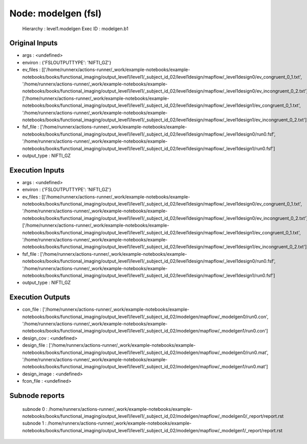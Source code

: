 Node: modelgen (fsl)
====================


 Hierarchy : level1.modelgen
 Exec ID : modelgen.b1


Original Inputs
---------------


* args : <undefined>
* environ : {'FSLOUTPUTTYPE': 'NIFTI_GZ'}
* ev_files : [['/home/runnerx/actions-runner/_work/example-notebooks/example-notebooks/books/functional_imaging/output_level1/level1/_subject_id_02/level1design/mapflow/_level1design0/ev_congruent_0_1.txt', '/home/runnerx/actions-runner/_work/example-notebooks/example-notebooks/books/functional_imaging/output_level1/level1/_subject_id_02/level1design/mapflow/_level1design0/ev_incongruent_0_2.txt'], ['/home/runnerx/actions-runner/_work/example-notebooks/example-notebooks/books/functional_imaging/output_level1/level1/_subject_id_02/level1design/mapflow/_level1design1/ev_congruent_0_1.txt', '/home/runnerx/actions-runner/_work/example-notebooks/example-notebooks/books/functional_imaging/output_level1/level1/_subject_id_02/level1design/mapflow/_level1design1/ev_incongruent_0_2.txt']]
* fsf_file : ['/home/runnerx/actions-runner/_work/example-notebooks/example-notebooks/books/functional_imaging/output_level1/level1/_subject_id_02/level1design/mapflow/_level1design0/run0.fsf', '/home/runnerx/actions-runner/_work/example-notebooks/example-notebooks/books/functional_imaging/output_level1/level1/_subject_id_02/level1design/mapflow/_level1design1/run0.fsf']
* output_type : NIFTI_GZ


Execution Inputs
----------------


* args : <undefined>
* environ : {'FSLOUTPUTTYPE': 'NIFTI_GZ'}
* ev_files : [['/home/runnerx/actions-runner/_work/example-notebooks/example-notebooks/books/functional_imaging/output_level1/level1/_subject_id_02/level1design/mapflow/_level1design0/ev_congruent_0_1.txt', '/home/runnerx/actions-runner/_work/example-notebooks/example-notebooks/books/functional_imaging/output_level1/level1/_subject_id_02/level1design/mapflow/_level1design0/ev_incongruent_0_2.txt'], ['/home/runnerx/actions-runner/_work/example-notebooks/example-notebooks/books/functional_imaging/output_level1/level1/_subject_id_02/level1design/mapflow/_level1design1/ev_congruent_0_1.txt', '/home/runnerx/actions-runner/_work/example-notebooks/example-notebooks/books/functional_imaging/output_level1/level1/_subject_id_02/level1design/mapflow/_level1design1/ev_incongruent_0_2.txt']]
* fsf_file : ['/home/runnerx/actions-runner/_work/example-notebooks/example-notebooks/books/functional_imaging/output_level1/level1/_subject_id_02/level1design/mapflow/_level1design0/run0.fsf', '/home/runnerx/actions-runner/_work/example-notebooks/example-notebooks/books/functional_imaging/output_level1/level1/_subject_id_02/level1design/mapflow/_level1design1/run0.fsf']
* output_type : NIFTI_GZ


Execution Outputs
-----------------


* con_file : ['/home/runnerx/actions-runner/_work/example-notebooks/example-notebooks/books/functional_imaging/output_level1/level1/_subject_id_02/modelgen/mapflow/_modelgen0/run0.con', '/home/runnerx/actions-runner/_work/example-notebooks/example-notebooks/books/functional_imaging/output_level1/level1/_subject_id_02/modelgen/mapflow/_modelgen1/run0.con']
* design_cov : <undefined>
* design_file : ['/home/runnerx/actions-runner/_work/example-notebooks/example-notebooks/books/functional_imaging/output_level1/level1/_subject_id_02/modelgen/mapflow/_modelgen0/run0.mat', '/home/runnerx/actions-runner/_work/example-notebooks/example-notebooks/books/functional_imaging/output_level1/level1/_subject_id_02/modelgen/mapflow/_modelgen1/run0.mat']
* design_image : <undefined>
* fcon_file : <undefined>


Subnode reports
---------------


 subnode 0 : /home/runnerx/actions-runner/_work/example-notebooks/example-notebooks/books/functional_imaging/output_level1/level1/_subject_id_02/modelgen/mapflow/_modelgen0/_report/report.rst
 subnode 1 : /home/runnerx/actions-runner/_work/example-notebooks/example-notebooks/books/functional_imaging/output_level1/level1/_subject_id_02/modelgen/mapflow/_modelgen1/_report/report.rst

